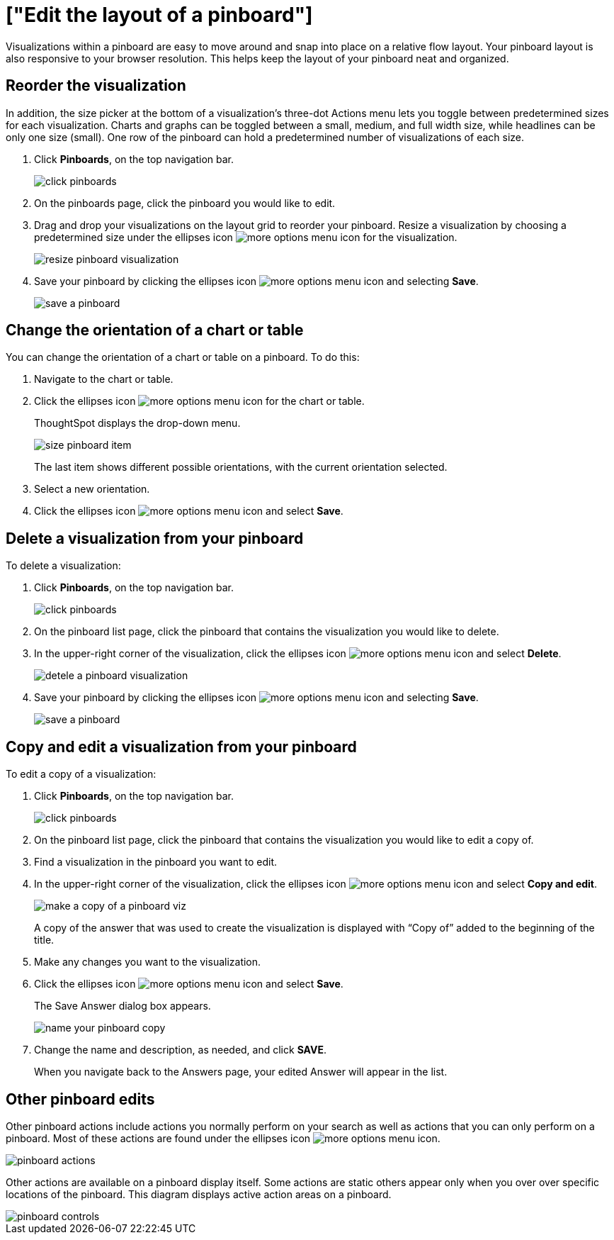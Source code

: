 = ["Edit the layout of a pinboard"]
:last_updated: tbd
:permalink: /:collection/:path.html
:sidebar: mydoc_sidebar
:summary: Editing the layout of a pinboard lets you snap visualizations into place, choose between set visualization sizes, and reset your layout.

Visualizations within a pinboard are easy to move around and snap into place on a relative flow layout.
Your pinboard layout is also responsive to your browser resolution.
This helps keep the layout of your pinboard neat and organized.

== Reorder the visualization

In addition, the size picker at the bottom of a visualization's three-dot Actions menu lets you toggle between predetermined sizes for each visualization.
Charts and graphs can be toggled between a small, medium, and full width size, while headlines can be only one size (small).
One row of the pinboard can hold a predetermined number of visualizations of each size.

. Click *Pinboards*, on the top navigation bar.
+
image::{{ site.baseurl }}/images/click-pinboards.png[]

. On the pinboards page, click the pinboard you would like to edit.
. Drag and drop your visualizations on the layout grid to reorder your pinboard.
Resize a visualization by choosing a predetermined size under the ellipses icon image:{{ site.baseurl }}/images/icon-ellipses.png[more options menu icon] for the visualization.
+
image::{{ site.baseurl }}/images/resize_pinboard_visualization.png[]

. Save your pinboard by clicking the ellipses icon image:{{ site.baseurl }}/images/icon-ellipses.png[more options menu icon] and selecting *Save*.
+
image::{{ site.baseurl }}/images/save_a_pinboard.png[]

== Change the orientation of a chart or table

You can change the orientation of a chart or table on a pinboard.
To do this:

. Navigate to the chart or table.
. Click the ellipses icon image:{{ site.baseurl }}/images/icon-ellipses.png[more options menu icon] for the chart or table.
+
ThoughtSpot displays the drop-down menu.
+
image::{{ site.baseurl }}/images/size_pinboard_item.png[]
+
The last item shows different possible orientations, with the current orientation selected.

. Select a new orientation.
. Click the ellipses icon image:{{ site.baseurl }}/images/icon-ellipses.png[more options menu icon] and select *Save*.

== Delete a visualization from your pinboard

To delete a visualization:

. Click *Pinboards*, on the top navigation bar.
+
image::{{ site.baseurl }}/images/click-pinboards.png[]

. On the pinboard list page, click the pinboard that contains the visualization you would like to delete.
. In the upper-right corner of the visualization, click the ellipses icon image:{{ site.baseurl }}/images/icon-ellipses.png[more options menu icon] and select *Delete*.
+
image::{{ site.baseurl }}/images/detele_a_pinboard_visualization.png[]

. Save your pinboard by clicking the ellipses icon image:{{ site.baseurl }}/images/icon-ellipses.png[more options menu icon] and selecting *Save*.
+
image::{{ site.baseurl }}/images/save_a_pinboard.png[]

== Copy and edit a visualization from your pinboard

To edit a copy of a visualization:

. Click *Pinboards*, on the top navigation bar.
+
image::{{ site.baseurl }}/images/click-pinboards.png[]

. On the pinboard list page, click the pinboard that contains the visualization you would like to edit a copy of.
. Find a visualization in the pinboard you want to edit.
. In the upper-right corner of the visualization, click the ellipses icon image:{{ site.baseurl }}/images/icon-ellipses.png[more options menu icon] and select *Copy and edit*.
+
image::{{ site.baseurl }}/images/make_a_copy_of_a_pinboard_viz.png[]
+
A copy of the answer that was used to create the visualization is displayed with "`Copy of`" added to the beginning of the title.

. Make any changes you want to the visualization.
. Click the ellipses icon image:{{ site.baseurl }}/images/icon-ellipses.png[more options menu icon] and select *Save*.
+
The Save Answer dialog box appears.
+
image::{{ site.baseurl }}/images/name_your_pinboard_copy.png[]

. Change the name and description, as needed, and click *SAVE*.
+
When you navigate back to the Answers page, your edited Answer will appear in the list.

== Other pinboard edits

Other pinboard actions include actions you normally perform on your search as well as actions that you can only perform on a pinboard.
Most of these actions are found under the ellipses icon image:{{ site.baseurl }}/images/icon-ellipses.png[more options menu icon].

image::{{ site.baseurl }}/images/pinboard_actions.png[]

Other actions are available on a pinboard display itself.
Some actions are static others appear only when you over over specific locations of the pinboard.
This diagram displays active action areas on a pinboard.

image::{{ site.baseurl }}/images/pinboard-controls.png[]
